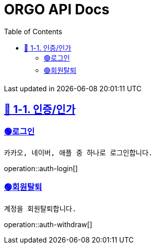 ifndef::snippets[]
:snippets: {docdir}
endif::[]


= ORGO API Docs
:toc: left
:toclevels: 2
:sectlinks:
:doctype: book
:icons: font
:source-highlighter: highlight.js

[.gray]#{last-update-label} in {docdatetime}#


//----------------------------------------------//
== 🦒 1-1. 인증/인가

=== 🟢로그인
----
카카오, 네이버, 애플 중 하나로 로그인합니다.
----
operation::auth-login[]


=== 🟢회원탈퇴
----
계정을 회원탈퇴합니다.
----
operation::auth-withdraw[]


